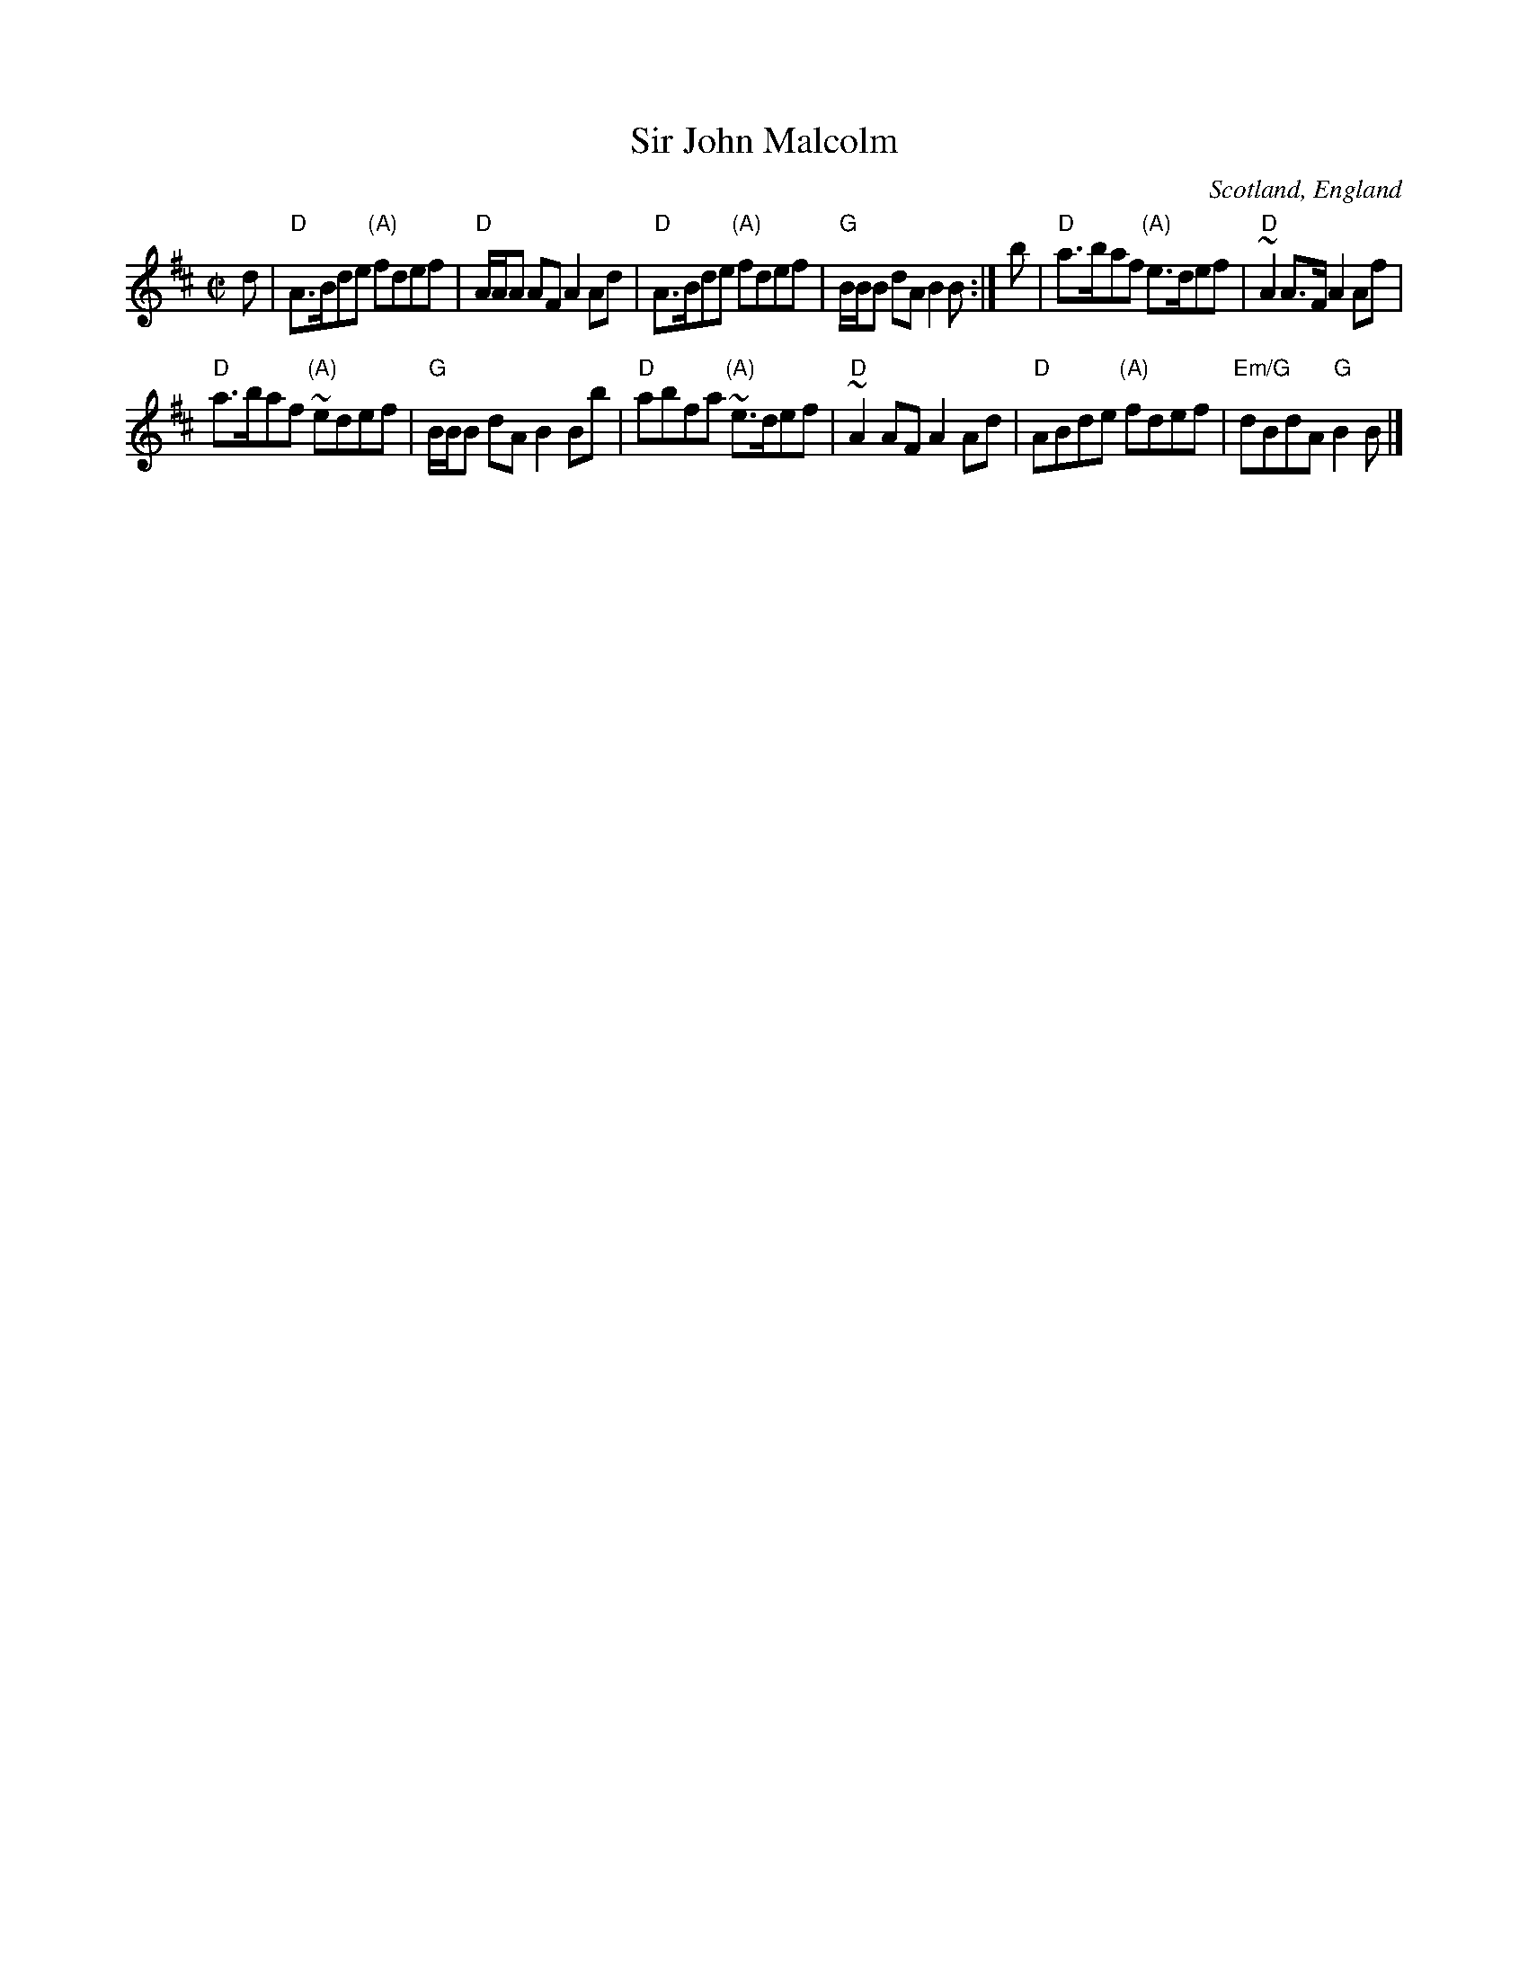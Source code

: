 X:409
T:Sir John Malcolm
R:Reel
O:Scotland, England
B:Aird's Airs and Melodies vol 2
S:Richard Robinson
Z:Transcription:Richard Robinson(?), Chords:Mike Long
M:C|
L:1/8
K:D
d|\
"D"A>Bde "(A)"fdef|"D"A/A/A AF A2Ad|\
"D"A>Bde "(A)"fdef|"G"B/B/B dA B2B:|\
b|\
"D"a>baf "(A)"e>def| "D"~A2A>F A2Af|
"D"a>baf "(A)"~edef|"G"B/B/B dA B2Bb|\
"D"abfa "(A)"~e>def| "D"~A2AF A2Ad|\
"D"ABde "(A)"fdef|"Em/G"dBdA "G"B2B|]
